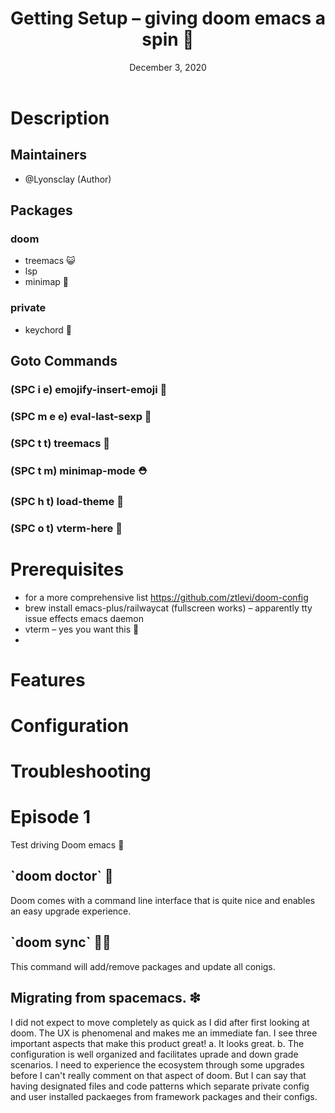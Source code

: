 #+TITLE: Getting Setup -- giving doom emacs a spin 🚆
#+DATE:    December 3, 2020
#+SINCE:   <replace with next tagged release version>
#+STARTUP: inlineimages nofold

* Table of Contents :TOC_3:noexport:
- [[#description][Description]]
  - [[#maintainers][Maintainers]]
  - [[#packages][Packages]]
    - [[#doom][doom]]
    - [[#private][private]]
  - [[#goto-commands][Goto Commands]]
    - [[#spc-i-e-emojify-insert-emoji-][(SPC i e) emojify-insert-emoji 🐳]]
    - [[#spc-m-e-e-eval-last-sexp-----][(SPC m e e) eval-last-sexp     🐘]]
    - [[#spc-t-t-treemacs-------------][(SPC t t) treemacs             🌈]]
    - [[#spc-t-m-minimap-mode---------][(SPC t m) minimap-mode         ⛑]]
    - [[#spc-h-t-load-theme-----------][(SPC h t) load-theme           👜]]
    - [[#spc-o-t-vterm-here-----------][(SPC o t) vterm-here           🥑]]
- [[#prerequisites][Prerequisites]]
- [[#features][Features]]
- [[#configuration][Configuration]]
- [[#troubleshooting][Troubleshooting]]

* Description
# A plan for making this perfect!

** Maintainers
+ @Lyonsclay (Author)

** Packages
# A list of packages
*** doom
+ treemacs 😺
+ lsp
+ minimap 🐲
*** private
+ keychord 🏀

** Goto Commands
# A list of the best of the best
*** (SPC i e) emojify-insert-emoji 🐳
*** (SPC m e e) eval-last-sexp     🐘
*** (SPC t t) treemacs             🌈
*** (SPC t m) minimap-mode         ⛑
*** (SPC h t) load-theme           🍆
*** (SPC o t) vterm-here           🥑

* Prerequisites
+ for a more comprehensive list https://github.com/ztlevi/doom-config
+ brew install emacs-plus/railwaycat (fullscreen works) -- apparently tty issue effects emacs daemon
+ vterm -- yes you want this 👀
+

* Features
# An in-depth list of features, how to use them, and their dependencies.

* Configuration
# How to configure this module, including common problems and how to address them.

* Troubleshooting
# Common issues and their solution, or places to look for help.

* Episode 1
Test driving Doom emacs 🎏
** `doom doctor`  👜
Doom comes with a command line interface that is quite nice and enables an easy upgrade experience.
** `doom sync` 🙋🏾 
This command will add/remove packages and update all conigs.
** Migrating from spacemacs. ❇ 
I did not expect to move completely as quick as I did after first looking at doom. The UX is phenomenal and makes me an immediate fan. I see three important aspects that make this product great!
a. It looks great.
b. The configuration is well organized and facilitates uprade and down grade scenarios. I need to experience the ecosystem through some upgrades before I can't really comment on that aspect of doom. But I can say that having designated files and code patterns which separate private config and user installed packaeges from framework packages and their configs.
   
